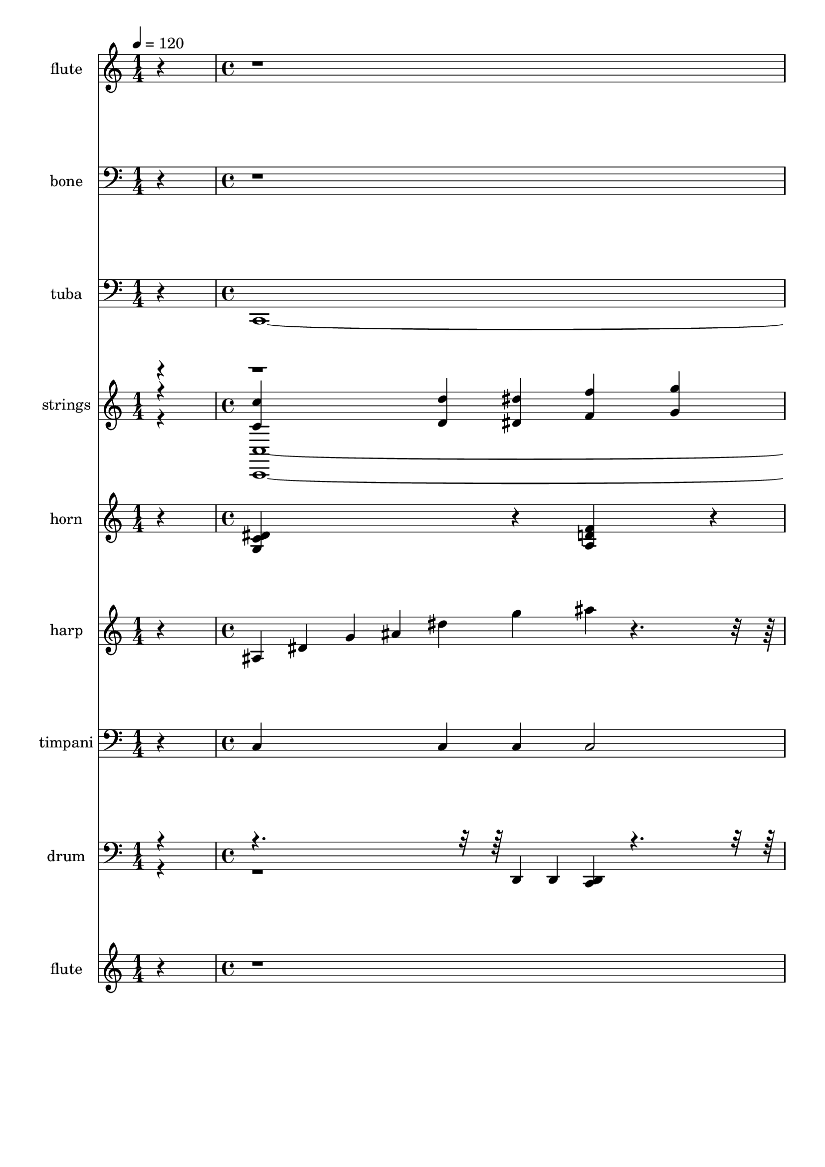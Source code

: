 % Lily was here -- automatically converted by /usr/bin/midi2ly from 018-Field01.mid
\version "2.14.0"

\layout {
  \context {
    \Voice
    \remove "Note_heads_engraver"
    \consists "Completion_heads_engraver"
    \remove "Rest_engraver"
    \consists "Completion_rest_engraver"
  }
}

trackAchannelA = {
  
  \set Staff.instrumentName = "Clipping"
  
  \time 1/4 
  
  \tempo 4 = 120 
  \skip 4 
  | % 2
  
  \time 4/4 
  
}

trackA = <<
  \context Voice = voiceA \trackAchannelA
>>


trackBchannelA = {
  
  \set Staff.instrumentName = "flute"
  
}

trackBchannelB = \relative c {
  r1*22 c'''4 g'4*640/480 f4*160/480 dis d4*320/480 dis f ais,4 
  c g4*640/480 r4*160/480 dis f4*640/480 dis4*160/480 f g4 
  | % 26
  b d c g4*880/480 r4*80/480 g'4*640/480 f4*160/480 dis d4*320/480 
  dis f ais,4 c g4*320/480 r4*160/480 
  | % 29
  <ais d >4 <dis c >4*1280/480 r4*160/480 
  | % 30
  <dis c >4*160/480 <ais d >4*160/480 <dis c >4*160/480 <f d >4*800/480 
  r4*160/480 <ais, d >4 
  | % 31
  <ais f >4 <c g >4*7 
}

trackB = <<
  \context Voice = voiceA \trackBchannelA
  \context Voice = voiceB \trackBchannelB
>>


trackCchannelA = {
  
  \set Staff.instrumentName = "bone"
  
}

trackCchannelB = \relative c {
  r4*9 <ais' d >4*560/480 r4*80/480 <c a >4*80/480 r4*80/480 <ais d >4*80/480 
  r4*80/480 <c a >4*560/480 r4*80/480 <ais g >4*80/480 r4*80/480 <c a >4*80/480 
  r4*80/480 <ais g >4*560/480 r4*80/480 <f a >4*80/480 r4*80/480 <ais g >4*80/480 
  r4*80/480 <f a >4*880/480 r4*3920/480 <g dis >4*560/480 r4*80/480 <f d >4*80/480 
  r4*80/480 <dis g >4*80/480 r4*80/480 <f a >4*560/480 r4*80/480 <g dis >4*80/480 
  r4*80/480 <a f >4*80/480 r4*80/480 <ais g >4*560/480 r4*80/480 <f a >4*80/480 
  r4*80/480 <ais g >4*80/480 r4*80/480 <a f >4*880/480 r4*3920/480 <ais d >4*560/480 
  r4*80/480 <gis c >4*80/480 r4*80/480 <ais d >4*80/480 r4*80/480 <gis c >4*560/480 
  r4*80/480 <ais g >4*80/480 r4*80/480 <c gis >4*80/480 r4*80/480 <ais g >4*560/480 
  r4*80/480 <f gis >4*80/480 r4*80/480 <ais g >4*80/480 r4*80/480 <f gis >4*880/480 
  r4*3920/480 <g dis >4*560/480 r4*80/480 <f d >4*80/480 r4*80/480 <dis g >4*80/480 
  r4*80/480 <f gis >4*560/480 r4*80/480 <g dis >4*80/480 r4*80/480 <f gis >4*80/480 
  r4*80/480 <ais g >4*560/480 r4*80/480 <f gis >4*80/480 r4*80/480 <ais g >4*80/480 
  r4*80/480 <c gis >4*880/480 
}

trackC = <<

  \clef bass
  
  \context Voice = voiceA \trackCchannelA
  \context Voice = voiceB \trackCchannelB
>>


trackDchannelA = {
  
  \set Staff.instrumentName = "tuba"
  
}

trackDchannelB = \relative c {
  r4 c,4*3200/480 r4*160/480 
  | % 3
  g'4*320/480 r4*160/480 c,4*3200/480 r4*160/480 
  | % 5
  g'4*320/480 r4*160/480 c,4*3200/480 r4*160/480 
  | % 7
  g'4*320/480 r4*160/480 c,4*3200/480 r4*160/480 
  | % 9
  g'4*320/480 r4*160/480 gis4*3200/480 r4*160/480 
  | % 11
  dis4*320/480 r4*160/480 gis4*3200/480 r4*160/480 
  | % 13
  dis4*320/480 r4*160/480 gis4*3200/480 r4*160/480 
  | % 15
  dis4*320/480 r4*160/480 gis4*3200/480 r4*160/480 
  | % 17
  g4*320/480 r4*160/480 f4*1760/480 r4*160/480 cis4*1760/480 
  r4*160/480 c4*1760/480 r4*160/480 ais4*800/480 r4*160/480 ais'4*320/480 
  r4*160/480 
  | % 21
  gis4*320/480 r4*160/480 g4*3280/480 r4*80/480 
  | % 23
  g,4 gis16*15 r16 g16*7 r16 c16*7 r16 f16*7 r16 g16*7 r16 c,16*7 
  r16 ais16*7 r16 gis16*15 r16 g16*7 r16 c16*7 r16 gis16*15 r16 ais16*15 
  r16 c8*15 
}

trackD = <<

  \clef bass
  
  \context Voice = voiceA \trackDchannelA
  \context Voice = voiceB \trackDchannelB
>>


trackEchannelA = {
  
  \set Staff.instrumentName = "strings"
  
}

trackEchannelB = {
  
  \set Staff.instrumentName = "strings"
  
}

trackEchannelC = \relative c {
  \voiceThree
  r4 <c'' c, >4*640/480 <d, d' >4*160/480 <dis dis' >4*160/480 
  <f f' >4 
  | % 2
  <g g' >4 <d' d' >2 <c c' >4 
  | % 3
  <d d' >4 <g g, >4*3680/480 r4*160/480 <c,, c' >4*640/480 <d d' >4*160/480 
  <dis dis' >4*160/480 <f f' >4 
  | % 6
  <g g' >4 <d d' >2 <dis dis' >4 
  | % 7
  <f f' >4 <ais ais' >4*7 r4 <c c, >4*640/480 <d, d' >4*160/480 
  <dis dis' >4*160/480 <f f' >4 
  | % 10
  <g g' >4 <d' d' >2 <c c' >4 
  | % 11
  <d d' >4 <g g, >4*3680/480 r4*160/480 <c,, c' >4*640/480 <d d' >4*160/480 
  <dis dis' >4*160/480 <f f' >4 
  | % 14
  <g g' >4 <d d' >2 <dis dis' >4 
  | % 15
  <f f' >4 <ais ais' >4*7 r4 <c, c' >4*640/480 <d d' >4*160/480 
  <dis dis' >4*160/480 <f f' >4 
  | % 18
  <g g' >4 <c c' >2 <ais ais' >4 
  | % 19
  <gis gis' >4 <g g' >4*640/480 <gis gis' >4*160/480 <g g' >4*160/480 
  <dis dis' >4 
  | % 20
  <g g' >4 <f f' >4 <cis cis' >4 <dis dis' >4 
  | % 21
  <f f' >4 <g' g, >4*3040/480 r4*800/480 <c gis >1 d2 dis c b 
  c ais d,4 c2 
  | % 28
  dis4 f g e 
  | % 29
  c <c' gis >1 <ais f >1 <c f, >1 <c g >1 
}

trackEchannelCvoiceB = \relative c {
  \voiceOne
  r4*93 g'''1 f dis gis ais2 c 
}

trackEchannelD = \relative c {
  \voiceFour
  r4 <c, c' >4*3200/480 r4*160/480 
  | % 3
  <g' g' >4*320/480 r4*160/480 <c, c' >4*3200/480 r4*160/480 
  | % 5
  <g' g' >4*320/480 r4*160/480 <c, c' >4*3200/480 r4*160/480 
  | % 7
  <g' g' >4*320/480 r4*160/480 <c, c' >4*3200/480 r4*160/480 
  | % 9
  <g' g' >4*320/480 r4*160/480 <gis gis' >4*3200/480 r4*160/480 
  | % 11
  <dis dis' >4*320/480 r4*160/480 <gis gis' >4*3200/480 r4*160/480 
  | % 13
  <dis dis' >4*320/480 r4*160/480 <gis gis' >4*3200/480 r4*160/480 
  | % 15
  <dis dis' >4*320/480 r4*160/480 <gis gis' >4*3200/480 r4*160/480 
  | % 17
  <g g' >4*320/480 r4*160/480 <f f' >4*1760/480 r4*160/480 <cis cis' >4*1760/480 
  r4*160/480 <c c' >4*1760/480 r4*160/480 <ais ais' >4*800/480 
  r4*160/480 <ais' ais' >4*320/480 r4*160/480 
  | % 21
  <gis gis' >4*320/480 r4*160/480 <g g' >4*7 <g g, >4 <gis, gis' >1 
  <g g' >2 <c c' >2 <f, f' >2 <g g' >2 <c c' >2 <ais ais' >2 <gis gis' >1 
  <g g' >2 <c' c, >2 <gis, gis' >1 <ais ais' >1 <c c' >8*15 
}

trackE = <<
  \context Voice = voiceA \trackEchannelA
  \context Voice = voiceB \trackEchannelB
  \context Voice = voiceC \trackEchannelC
  \context Voice = voiceD \trackEchannelCvoiceB
  \context Voice = voiceE \trackEchannelD
>>


trackFchannelA = {
  
  \set Staff.instrumentName = "horn"
  
}

trackFchannelB = \relative c {
  r4 <g' c dis >4*800/480 r4*160/480 <a d f >4*800/480 r4*160/480 <ais g' dis >4*800/480 
  r4*160/480 <a d f >4*800/480 r4*160/480 <g c dis >4*800/480 r4*160/480 <a d f >4*800/480 
  r4*160/480 <ais g' dis >4*800/480 r4*160/480 <a d f >4*800/480 
  r4*160/480 <g c dis >4*800/480 r4*160/480 <a d f >4*800/480 r4*160/480 <ais g' dis >4*800/480 
  r4*160/480 <a d f >4*800/480 r4*160/480 <g c dis >4*800/480 r4*160/480 <a d f >4*800/480 
  r4*160/480 <ais g' dis >4*800/480 r4*160/480 <a d f >4*800/480 
  r4*160/480 <dis c gis >4*800/480 r4*160/480 <f d ais >4*800/480 
  r4*160/480 <dis g c, >4*800/480 r4*160/480 <f d ais >4*800/480 
  r4*160/480 <dis c gis >4*800/480 r4*160/480 <f d ais >4*800/480 
  r4*160/480 <dis g c, >4*800/480 r4*160/480 <f d ais >4*800/480 
  r4*160/480 <dis c gis >4*800/480 r4*160/480 <f d ais >4*800/480 
  r4*160/480 <dis g c, >4*800/480 r4*160/480 <f d ais >4*800/480 
  r4*160/480 <dis c gis >4*800/480 r4*160/480 <f d ais >4*800/480 
  r4*160/480 <dis g c, >4*800/480 r4*160/480 <f d ais >4*800/480 
  r4*160/480 <gis, dis' c >4*1760/480 r4*160/480 <f' gis, c >4*1760/480 
  r4*160/480 <g, dis' ais >4*1760/480 r4*160/480 <f' gis, cis >4*800/480 
  r4*160/480 <f gis, cis >4*800/480 r4*160/480 <c f d >4*560/480 
  r4*80/480 <c f d >4*80/480 r4*80/480 <c f d >4*80/480 r4*80/480 <c f d >4*560/480 
  r4*80/480 <c f d >4*80/480 r4*80/480 <c f d >4*80/480 r4*80/480 <d g b, >4*1280/480 
  r4*7840/480 c4*400/480 r4*80/480 g'4*560/480 r4*80/480 f r4*80/480 dis 
  r4*80/480 d8 r4*80/480 dis8 r4*80/480 f8 r4*80/480 ais,8. r16 c8. 
  r16 g8. r16 
  | % 29
  <d' ais >8. r16 <dis gis, c >16*15 r16 <f d ais >16*15 r16 <f ais, d >16*7 
  r16 <d g, ais >8 r4*80/480 <f ais, d >8 r4*80/480 <d g, ais >8 
  r4*80/480 <e g, c >16*15 
}

trackF = <<
  \context Voice = voiceA \trackFchannelA
  \context Voice = voiceB \trackFchannelB
>>


trackGchannelA = {
  
  \set Staff.instrumentName = "harp"
  
}

trackGchannelB = \relative c {
  r4 ais'4*160/480 dis g ais dis g ais r4*2720/480 ais,,4*160/480 
  dis g ais dis g ais r4*2720/480 ais,,4*160/480 dis g ais dis 
  g ais r4*2720/480 ais,,4*160/480 dis g ais dis g ais r4*2720/480 c,,4*160/480 
  dis g c dis g ais r4*2720/480 c,,4*160/480 dis g c dis g ais 
  r4*2720/480 c,,4*160/480 dis g c dis g ais r4*2720/480 c,,4*160/480 
  dis g c dis g ais r4*2720/480 c,,4*160/480 dis gis c dis gis 
  c r4*800/480 c,,4*160/480 f gis c f gis c gis f 
  | % 19
  c gis f ais, dis g ais dis g ais r4*800/480 cis,,4*160/480 
  f gis cis f gis cis gis f 
  | % 21
  cis gis f c d g c d g c g d 
  | % 22
  c g d b d g b d g b g d 
  | % 23
  b g d gis, c dis gis c dis gis dis c 
  | % 24
  gis dis c g ais d g ais d g,, c dis 
  | % 25
  g c dis gis,, c f gis c f g,, b d 
  | % 26
  g b d g,, c dis g c dis g,, ais d 
  | % 27
  g ais d gis,, c dis gis c dis gis dis c 
  | % 28
  gis dis c g ais d g ais d g,, c e 
  | % 29
  g c e gis,, c dis gis c dis gis dis c 
  | % 30
  gis dis c ais d f ais d f ais f d 
  | % 31
  ais f d g, ais d g ais d g d ais 
  | % 32
  g d ais g c e g c e g e c 
  | % 33
  g e c 
}

trackG = <<
  \context Voice = voiceA \trackGchannelA
  \context Voice = voiceB \trackGchannelB
>>


trackHchannelA = {
  
  \set Staff.instrumentName = "timpani"
  
}

trackHchannelB = \relative c {
  r4 c4*640/480 c4*160/480 c c2 r2. 
  | % 3
  g4 c4*640/480 c4*160/480 c c2 r2. 
  | % 5
  g4 c4*640/480 c4*160/480 c c2 r2. 
  | % 7
  g4 c4*640/480 c4*160/480 c c2 r2. 
  | % 9
  g4 gis4*640/480 gis4*160/480 gis gis2 r2. 
  | % 11
  dis'4 gis,4*640/480 gis4*160/480 gis gis2 r2. 
  | % 13
  dis'4 gis,4*640/480 gis4*160/480 gis gis2 r2. 
  | % 15
  dis'4 gis,4*640/480 gis4*160/480 gis gis2 r2. 
  | % 17
  g4 f2 r1. c'2 r1 ais4 
  | % 21
  gis g2 r4*640/480 g4*160/480 g g2 r4*8320/480 ais4*160/480 
  ais gis2 r2 g c gis r2 ais r2 c c4 
  | % 32
  g c2 
}

trackH = <<

  \clef bass
  
  \context Voice = voiceA \trackHchannelA
  \context Voice = voiceB \trackHchannelB
>>


trackIchannelA = {
  
  \set Staff.instrumentName = "drum"
  
}

trackIchannelB = \relative c {
  \voiceOne
  r4*1280/480 d,4*80/480 d <d c >4*160/480 r4*3520/480 d4*80/480 
  d <d c >4*160/480 r4*3520/480 d4*80/480 d <d c >4*160/480 r4*3520/480 d4*80/480 
  d <d c >4*160/480 r4*3520/480 d4*80/480 d <d c >4*160/480 r4*3520/480 d4*80/480 
  d <d c >4*160/480 r4*3520/480 d4*80/480 d <d c >4*160/480 r4*3520/480 d4*80/480 
  d <d c >4*160/480 r4*3520/480 d4*80/480 d <d c >4*160/480 r4*3520/480 d4*80/480 
  d <d c >4*160/480 r4*2720/480 a''16 a a a a a a a a a a a 
  | % 22
  a a a a <c,, b'' >4*160/480 r4*10240/480 d4*80/480 d <d c >4*160/480 
  r4*3520/480 d4*80/480 d <d c >4*160/480 r4*2720/480 a''16 a a 
  a a a a a a a a a 
  | % 32
  a a a a <c,, b'' >4*160/480 
}

trackIchannelBvoiceB = \relative c {
  \voiceTwo
  r4*39680/480 d,4*80/480 d <c d >4*160/480 r4*18880/480 d4*80/480 
  d <c d >4*160/480 
}

trackI = <<

  \clef bass
  
  \context Voice = voiceA \trackIchannelA
  \context Voice = voiceB \trackIchannelB
  \context Voice = voiceC \trackIchannelBvoiceB
>>


trackJchannelA = {
  
  \set Staff.instrumentName = "flute"
  
}

trackJchannelB = \relative c {
  r4*42560/480 c'''4 g'4*640/480 f4*160/480 dis d4*320/480 dis 
  f ais,4 c g4*640/480 r4*160/480 dis f4*640/480 dis4*160/480 f 
  g4 b d c g4*880/480 r4*80/480 g'4*640/480 f4*160/480 dis d4*320/480 
  dis f ais,4 c g4*320/480 r4*160/480 <ais d >4 <dis c >4*1280/480 
  r4*160/480 <dis c >4*160/480 <ais d >4*160/480 <dis c >4*160/480 
  <f d >4*800/480 r4*160/480 <ais, d >4 <ais f >4 <c g >4*7 
}

trackJ = <<
  \context Voice = voiceA \trackJchannelA
  \context Voice = voiceB \trackJchannelB
>>


\score {
  <<
    \context Staff=trackB \trackA
    \context Staff=trackB \trackB
    \context Staff=trackC \trackA
    \context Staff=trackC \trackC
    \context Staff=trackD \trackA
    \context Staff=trackD \trackD
    \context Staff=trackE \trackA
    \context Staff=trackE \trackE
    \context Staff=trackF \trackA
    \context Staff=trackF \trackF
    \context Staff=trackG \trackA
    \context Staff=trackG \trackG
    \context Staff=trackH \trackA
    \context Staff=trackH \trackH
    \context Staff=trackI \trackA
    \context Staff=trackI \trackI
    \context Staff=trackJ \trackA
    \context Staff=trackJ \trackJ
  >>
  \layout {}
  \midi {}
}
